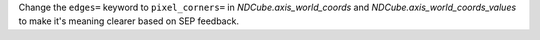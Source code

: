 Change the ``edges=`` keyword to ``pixel_corners=`` in
`NDCube.axis_world_coords` and `NDCube.axis_world_coords_values` to make it's
meaning clearer based on SEP feedback.
